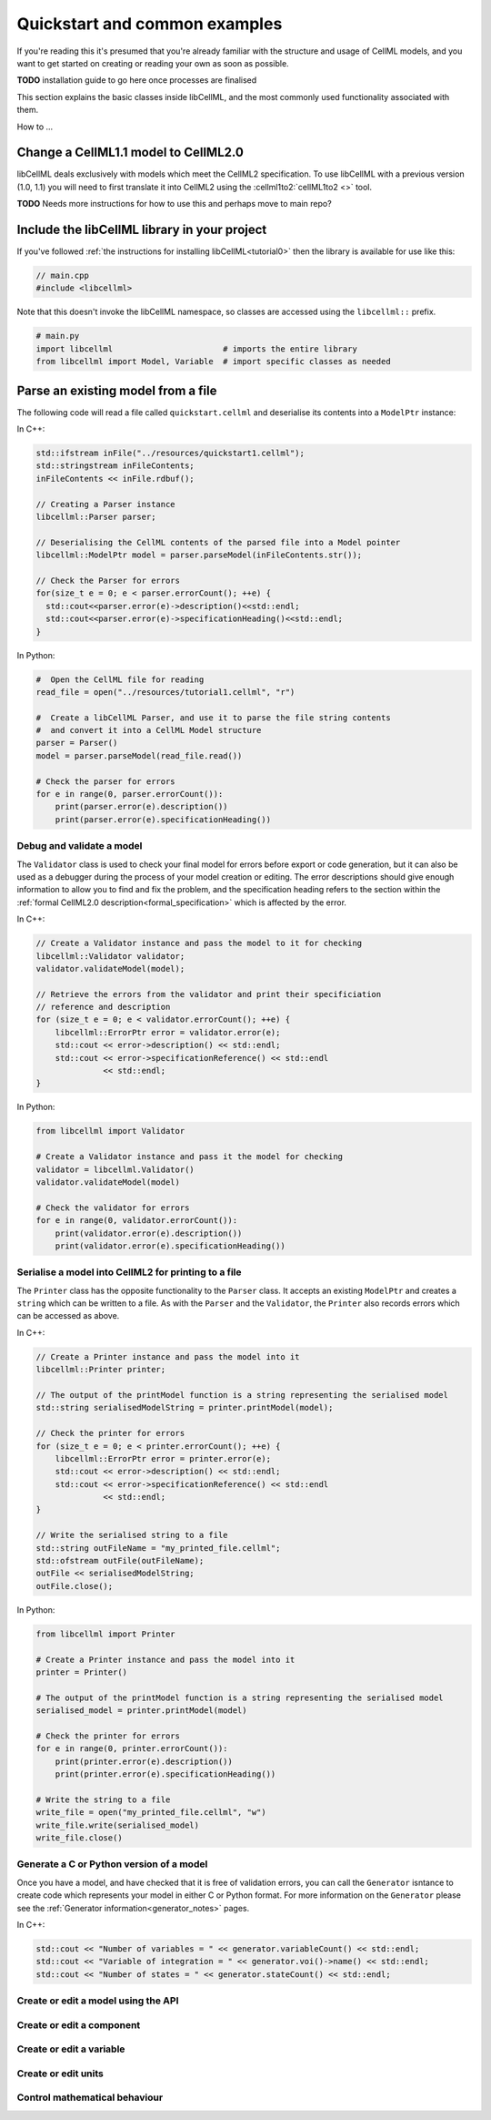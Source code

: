 .. _quickstart:

==============================
Quickstart and common examples
==============================

If you're reading this it's presumed that you're already familiar with the
structure and usage of CellML models, and you want to get started on creating
or reading your own as soon as possible.

**TODO** installation guide to go here once processes are finalised

This section explains the basic classes inside libCellML, and the most commonly
used functionality associated with them.

How to ...


Change a CellML1.1 model to CellML2.0
-------------------------------------
libCellML deals exclusively with models which meet the CellML2 specification.
To use libCellML with a previous version (1.0, 1.1) you will need to first
translate it into CellML2 using the :cellml1to2:`cellML1to2 <>` tool.

**TODO** Needs more instructions for how to use this and perhaps move to main repo?

.. _include_libcellml_library:
Include the libCellML library in your project
---------------------------------------------

If you've followed :ref:`the instructions for installing libCellML<tutorial0>`
then the library is available for use like this:

.. code-block:: cpp

  // main.cpp
  #include <libcellml>

Note that this doesn't invoke the libCellML namespace, so classes are accessed
using the ``libcellml::`` prefix.

.. code-block:: python

  # main.py
  import libcellml                       # imports the entire library
  from libcellml import Model, Variable  # import specific classes as needed


Parse an existing model from a file
-----------------------------------
The following code will read a file called ``quickstart.cellml`` and deserialise
its contents into a ``ModelPtr`` instance:

In C++:

.. code-block:: cpp

    std::ifstream inFile("../resources/quickstart1.cellml");
    std::stringstream inFileContents;
    inFileContents << inFile.rdbuf();

    // Creating a Parser instance
    libcellml::Parser parser;

    // Deserialising the CellML contents of the parsed file into a Model pointer
    libcellml::ModelPtr model = parser.parseModel(inFileContents.str());

    // Check the Parser for errors
    for(size_t e = 0; e < parser.errorCount(); ++e) {
      std::cout<<parser.error(e)->description()<<std::endl;
      std::cout<<parser.error(e)->specificationHeading()<<std::endl;
    }

In Python:

.. code-block:: python

    #  Open the CellML file for reading
    read_file = open("../resources/tutorial1.cellml", "r")

    #  Create a libCellML Parser, and use it to parse the file string contents
    #  and convert it into a CellML Model structure
    parser = Parser()
    model = parser.parseModel(read_file.read())

    # Check the parser for errors
    for e in range(0, parser.errorCount()):
        print(parser.error(e).description())
        print(parser.error(e).specificationHeading())


Debug and validate a model
==========================
The ``Validator`` class is used to check your final model for errors before
export or code generation, but it can also be used as a debugger
during the process of your model creation or editing.  The error descriptions
should give enough information to allow you to find and fix the problem, and
the specification heading refers to the section within the
:ref:`formal CellML2.0 description<formal_specification>` which is affected
by the error.

In C++:

.. code-block:: cpp

    // Create a Validator instance and pass the model to it for checking
    libcellml::Validator validator;
    validator.validateModel(model);

    // Retrieve the errors from the validator and print their specificiation
    // reference and description
    for (size_t e = 0; e < validator.errorCount(); ++e) {
        libcellml::ErrorPtr error = validator.error(e);
        std::cout << error->description() << std::endl;
        std::cout << error->specificationReference() << std::endl
                  << std::endl;
    }

In Python:

.. code-block:: python

    from libcellml import Validator

    # Create a Validator instance and pass it the model for checking
    validator = libcellml.Validator()
    validator.validateModel(model)

    # Check the validator for errors
    for e in range(0, validator.errorCount()):
        print(validator.error(e).description())
        print(validator.error(e).specificationHeading())


Serialise a model into CellML2 for printing to a file
=====================================================
The ``Printer`` class has the opposite functionality to the ``Parser`` class.
It accepts an existing ``ModelPtr`` and creates a ``string`` which can be
written to a file.  As with the ``Parser`` and the ``Validator``, the
``Printer`` also records errors which can be accessed as above.

In C++:

.. code-block:: cpp

    // Create a Printer instance and pass the model into it
    libcellml::Printer printer;

    // The output of the printModel function is a string representing the serialised model
    std::string serialisedModelString = printer.printModel(model);

    // Check the printer for errors
    for (size_t e = 0; e < printer.errorCount(); ++e) {
        libcellml::ErrorPtr error = printer.error(e);
        std::cout << error->description() << std::endl;
        std::cout << error->specificationReference() << std::endl
                  << std::endl;
    }

    // Write the serialised string to a file
    std::string outFileName = "my_printed_file.cellml";
    std::ofstream outFile(outFileName);
    outFile << serialisedModelString;
    outFile.close();

In Python:

.. code-block:: python

    from libcellml import Printer

    # Create a Printer instance and pass the model into it
    printer = Printer()

    # The output of the printModel function is a string representing the serialised model
    serialised_model = printer.printModel(model)

    # Check the printer for errors
    for e in range(0, printer.errorCount()):
        print(printer.error(e).description())
        print(printer.error(e).specificationHeading())

    # Write the string to a file
    write_file = open("my_printed_file.cellml", "w")
    write_file.write(serialised_model)
    write_file.close()

Generate a C or Python version of a model
==========================================
Once you have a model, and have checked that it is free of validation errors,
you can call the ``Generator`` isntance to create code which represents your
model in either C or Python format.  For more information on the
``Generator`` please see the :ref:`Generator information<generator_notes>`
pages.

In C++:

.. code-block::

    std::cout << "Number of variables = " << generator.variableCount() << std::endl;
    std::cout << "Variable of integration = " << generator.voi()->name() << std::endl;
    std::cout << "Number of states = " << generator.stateCount() << std::endl;


Create or edit a model using the API
==========================================

Create or edit a component
==========================================

Create or edit a variable
==========================================

Create or edit units
==========================================

Control mathematical behaviour
==========================================
